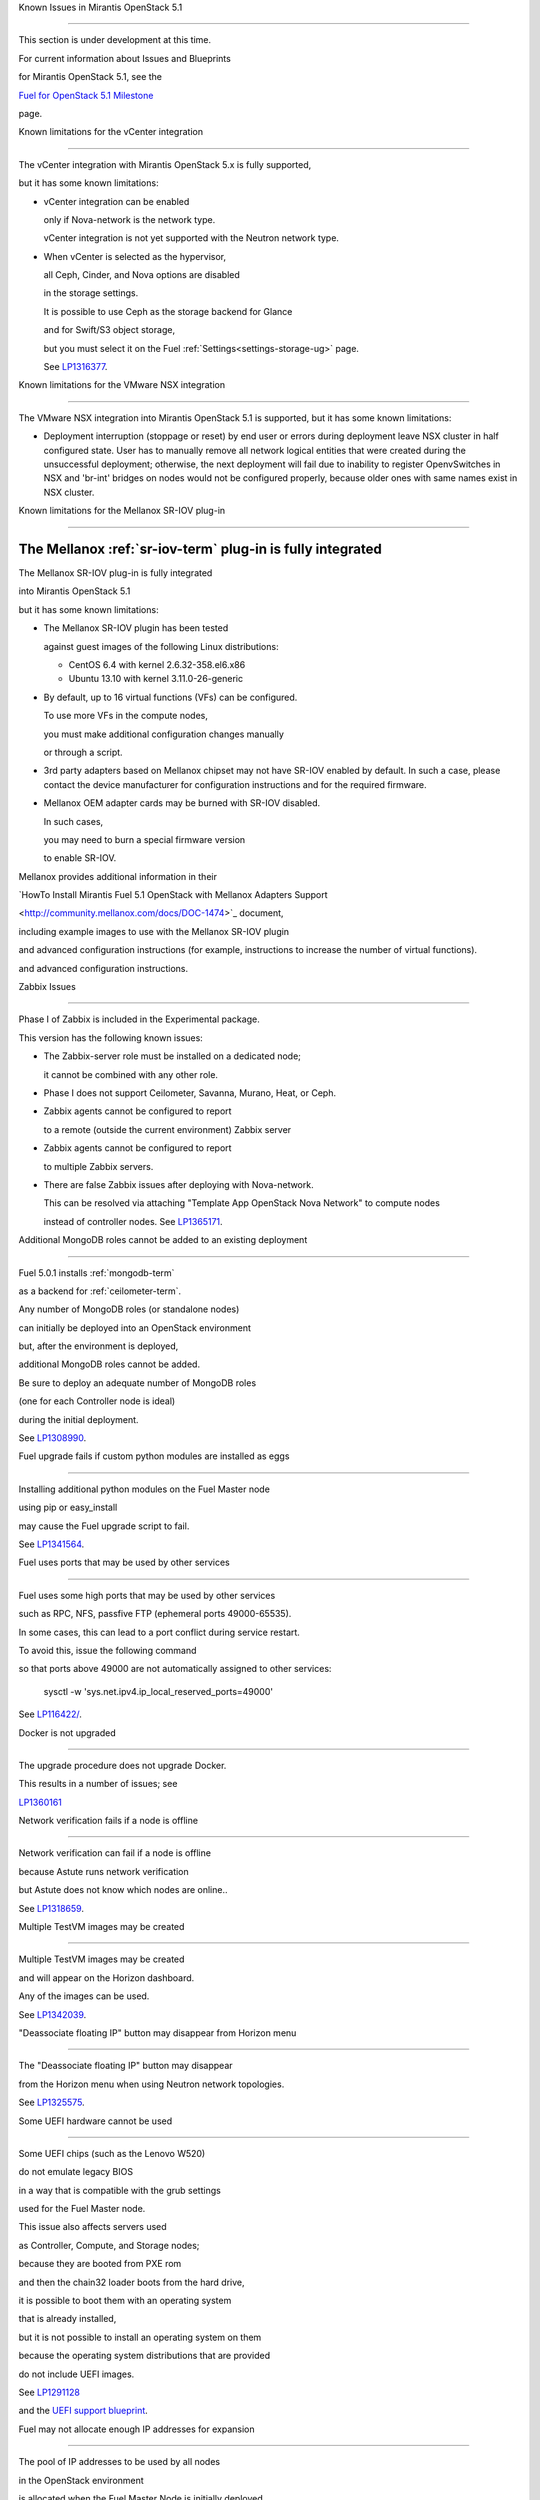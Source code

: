 Known Issues in Mirantis OpenStack 5.1

========================================



This section is under development at this time.

For current information about Issues and Blueprints

for Mirantis OpenStack 5.1, see the

`Fuel for OpenStack 5.1 Milestone <https://launchpad.net/fuel/+milestone/5.1>`_

page.



Known limitations for the vCenter integration

---------------------------------------------



The vCenter integration with Mirantis OpenStack 5.x is fully supported,

but it has some known limitations:



* vCenter integration can be enabled

  only if Nova-network is the network type.

  vCenter integration is not yet supported with the Neutron network type.



* When vCenter is selected as the hypervisor,

  all Ceph, Cinder, and Nova options are disabled

  in the storage settings.

  It is possible to use Ceph as the storage backend for Glance

  and for Swift/S3 object storage,

  but you must select it on the Fuel :ref:`Settings<settings-storage-ug>` page.

  See `LP1316377 <https://bugs.launchpad.net/fuel/+bug/1316377>`_.

Known limitations for the VMware NSX integration

------------------------------------------------

The VMware NSX integration into Mirantis OpenStack 5.1 is supported,
but it has some known limitations:


* Deployment interruption (stoppage or reset) by end user or errors during
  deployment leave NSX cluster in half configured state.  User has to manually
  remove all network logical entities that were created during the unsuccessful
  deployment; otherwise, the next deployment will fail due to inability to
  register OpenvSwitches in NSX and 'br-int' bridges on nodes would not be
  configured properly, because older ones with same names exist in NSX cluster.

Known limitations for the Mellanox SR-IOV plug-in

-------------------------------------------------

The Mellanox :ref:`sr-iov-term` plug-in is fully integrated
===========================================================


The Mellanox SR-IOV plug-in is fully integrated

into Mirantis OpenStack 5.1

but it has some known limitations:



* The Mellanox SR-IOV plugin has been tested

  against guest images of the following Linux distributions:



  - CentOS 6.4 with kernel 2.6.32-358.el6.x86

  - Ubuntu 13.10 with kernel 3.11.0-26-generic



* By default, up to 16 virtual functions (VFs) can be configured.

  To use more VFs in the compute nodes,

  you must make additional configuration changes manually

  or through a script.

* 3rd party adapters based on Mellanox chipset may not have SR-IOV enabled
  by default. In such a case, please contact the device manufacturer for
  configuration instructions and for the required firmware.



* Mellanox OEM adapter cards may be burned with SR-IOV disabled.

  In such cases,

  you may need to burn a special firmware version

  to enable SR-IOV.


Mellanox provides additional information in their

`HowTo Install Mirantis Fuel 5.1 OpenStack with Mellanox Adapters Support

<http://community.mellanox.com/docs/DOC-1474>`_ document,

including example images to use with the Mellanox SR-IOV plugin

and advanced configuration instructions
(for example, instructions to increase the number of virtual functions).


and advanced configuration instructions.


Zabbix Issues

-------------



Phase I of Zabbix is included in the Experimental package.

This version has the following known issues:



- The Zabbix-server role must be installed on a dedicated node;

  it cannot be combined with any other role.

- Phase I does not support Ceilometer, Savanna, Murano, Heat, or Ceph.

- Zabbix agents cannot be configured to report

  to a remote (outside the current environment) Zabbix server

- Zabbix agents cannot be configured to report

  to multiple Zabbix servers.

- There are false Zabbix issues after deploying with Nova-network.

  This can be resolved via attaching "Template App OpenStack Nova Network" to compute nodes

  instead of controller nodes. See `LP1365171 <https://bugs.launchpad.net/fuel/+bug/1365171>`_.





Additional MongoDB roles cannot be added to an existing deployment

------------------------------------------------------------------



Fuel 5.0.1 installs :ref:`mongodb-term`

as a backend for :ref:`ceilometer-term`.

Any number of MongoDB roles (or standalone nodes)

can initially be deployed into an OpenStack environment

but, after the environment is deployed,

additional MongoDB roles cannot be added.

Be sure to deploy an adequate number of MongoDB roles

(one for each Controller node is ideal)

during the initial deployment.

See `LP1308990 <https://bugs.launchpad.net/fuel/+bug/1308990>`_.



Fuel upgrade fails if custom python modules are installed as eggs

-----------------------------------------------------------------



Installing additional python modules on the Fuel Master node

using pip or easy_install

may cause the Fuel upgrade script to fail.

See `LP1341564 <https://bugs.launchpad.net/fuel/+bug/1341564>`_.



Fuel uses ports that may be used by other services

--------------------------------------------------



Fuel uses some high ports that may be used by other services

such as RPC, NFS, passfive FTP (ephemeral ports 49000-65535).

In some cases, this can lead to a port conflict during service restart.

To avoid this, issue the following command

so that ports above 49000 are not automatically assigned to other services:



  sysctl -w 'sys.net.ipv4.ip_local_reserved_ports=49000'



See `LP116422/ <https://review.openstack.org/#/c/116422/>`_.



Docker is not upgraded

----------------------



The upgrade procedure does not upgrade Docker.

This results in a number of issues; see

`LP1360161 <https://bugs.launchpad.net/fuel/+bug/1360161>`_



Network verification fails if a node is offline

-----------------------------------------------



Network verification can fail if a node is offline

because Astute runs network verification

but Astute does not know which nodes are online..

See `LP1318659 <https://bugs.launchpad.net/fuel/+bug/1318659>`_.



Multiple TestVM images may be created

-------------------------------------



Multiple TestVM images may be created

and will appear on the Horizon dashboard.

Any of the images can be used.

See `LP1342039 <https://bugs.launchpad.net/fuel/+bug/1342039>`_.



"Deassociate floating IP" button may disappear from Horizon menu

----------------------------------------------------------------



The "Deassociate floating IP" button may disappear

from the Horizon menu when using Neutron network topologies.

See `LP1325575 <https://bugs.launchpad.net/bugs/1325575>`_.



Some UEFI hardware cannot be used

---------------------------------



Some UEFI chips (such as the Lenovo W520)

do not emulate legacy BIOS

in a way that is compatible with the grub settings

used for the Fuel Master node.

This issue also affects servers used

as Controller, Compute, and Storage nodes;

because they are booted from PXE rom

and then the chain32 loader boots from the hard drive,

it is possible to boot them with an operating system

that is already installed,

but it is not possible to install an operating system on them

because the operating system distributions that are provided

do not include UEFI images.

See `LP1291128 <https://bugs.launchpad.net/fuel/+bug/1291128>`_

and the `UEFI support blueprint <https://blueprints.launchpad.net/fuel/+spec/uefi-support>`_.



Fuel may not allocate enough IP addresses for expansion

-------------------------------------------------------



The pool of IP addresses to be used by all nodes

in the OpenStack environment

is allocated when the Fuel Master Node is initially deployed.

The IP settings cannot be changed

after the initial boot of the Fuel Master Node.

This may mean that the IP pool

is too small to support additional nodes

added to the environment
without redeploying the environment.

See `LP1271571 <https://bugs.launchpad.net/fuel/+bug/1271571>`_

for a detailed description of the issues

and pointers to blueprints of proposed solutions.



GRE-enabled Neutron installation runs inter VM traffic through management network

---------------------------------------------------------------------------------



In Neutron GRE installations configured with the Fuel UI,

a single physical interface is used

for both OpenStack management traffic and VM-to-VM communications.

This limitation only affects implementations deployed using the Fuel UI;

you can use the :ref:`Fuel CLI<cli_usage>` to use other physical interfaces

when you configure your environment.

See `LP1285059 <https://bugs.launchpad.net/fuel/+bug/1285059>`_.



Ubuntu does not support NetFPGA cards

-------------------------------------



CentOS includes drivers for netFPGA devices

but Ubuntu does not.

See `LP1270889 <https://bugs.launchpad.net/fuel/+bug/1270889>`_.



CentOS issues using Neutron-enabled installations with VLANS

------------------------------------------------------------



Deployments using CentOS may run into problems

using Neutron VLANs or GRE

(with VLAN tags on the management, storage or public networks).

The problems include poor performance, intermittent connectivity problems,

one VLAN but not others working, or total failure to pass traffic.

This is because the CentOS kernel is based on a pre-3.3 kernel

and so has poor support for VLAN tagged packets

moving through :ref:`ovs-term`  Bridges.

Ubuntu is not affected by this issue.



A workaround is to enable VLAN Splinters in OVS.

For CentOS, the Fuel UI Settings page can now deploy

with a VLAN splinters workaround enabled in two separate modes --

soft trunks and hard trunks:



*  The **soft trunks mode** configures OVS to enable splinters

   and attempts to automatically detect in-use VLANs.

   This provides the least amount of performance overhead

   but the traffic may not be passed onto the OVS bridge in some edge cases.



*  The **hard trunks mode** also configureS OVS to enable splinters

   but uses an explicitly defined list of all VLANs across all interfaces.

   This should prevent the occasional failures associated with the soft mode

   but requires that corresponding tags be created on all of the interfaces.

   This introduces additional performance overhead.

   In the hard trunks mode,

   you should use fewer than 50 VLANs in the Neutron VLAN mode.



Fuel also provides another option here:

using the experimental Fedora long-term support 3.10 kernel.

This option has had minimal testing

and may invalidate your agreements with your hardware vendor.

But using this kernel may allow you to use VLAN tagged packets

without using VLAN splinters,

which can provide significant performance advantages.



See :ref:`ovs-arch`

for more information about using Open VSwitch.



Keystone performance issues if memcache instance fails [In progress for 5.1]

----------------------------------------------------------------------------



When several OS controller nodes are used

with 'memcached' installed on each of them,

each 'keystone' instance is configured

to use all of the 'memcached' instances.

Thus, if one of the controller nodes became inaccessible,

then whole cluster may cease to be workable

because of delays in the memcached backend.



This behavior is the way the python memcache clients themselves work.

There is currently no acceptable workaround

that would allow the use all available 'memcached' instances

without such issues.

See `LP1332058 <https://bugs.launchpad.net/keystone/+bug/1332058>`_

and `LP1340657 <https://bugs.launchpad.net/bugs/1340657>`_.



Placing Ceph OSD on Controller nodes is not recommended

-------------------------------------------------------



Placing Ceph OSD on Controllers is highly unadvisable because it can severely

degrade controller's performance.

It is better to use separate storage nodes

if you have enough hardware.



Controller cluster may fail if one MySQL instance fails

-------------------------------------------------------



If the MySQL instance on one Controller node fails,

the entire Controller cluster may be inaccessible

whereas it should just disable the Controller node where MySQL failed

and continue to run with the remaining Controller nodes.

See `LP1326829 <https://bugs.launchpad.net/bugs/1326829>`_.



RAID-1 spans all configured disks on a node [Needs 5.1 clarification]

---------------------------------------------------------------------



RAID-1 spans all configured disks on a node,

putting a boot partition on each disk

because OpenStack does not have access to the BIOS.

It is not currently possible to exclude some drives

from the Fuel configuration on the Fuel UI.

This means that one cannot, for example,

configure some drives to be used for backup and recover

or as b-cache.



You can work around this issue as follows.

This example is for a system that has three disks: sda, sdb, and sdc.

Fuel will provision sda and sdb as RAID-1 for OpenStack

but sdc will not be used  as part of the RAID-1 array:



1. Use the Fuel CLI to obtain provisioning data:

   ::



     fuel provisioning --env-id 1 --default -d



2. Remove the drive which you do not want to be part of RAID:

   ::



     - size: 300

       type: boot

     - file_system: ext2

       mount: /boot

       name: Boot

       size: 200

       type: raid





3. Run deployment

   ::



     fuel provisioning --env-id 1 -u



4. Confirm that your partition is not included in the RAID array:

   ::



     [root@node-2 ~]# cat /proc/mdstat

     Personalities : [raid1]

     md0 : active raid1 sda3[0] sdb3[1] 204736 blocks

           super 1.0 [2/2] [UU]





See `LP1267569 <https://bugs.launchpad.net/fuel/+bug/1267569>`_

and `LP1258347 <https://bugs.launchpad.net/fuel/+bug/1258347>`_.

[LP1267569 is scheduled to be fixed in 5.1;

LP1258347 is scheduled to be fixed in 6.0]





Other limitations

-----------------



* **The Fuel Master Node can only be installed with CentOS as the host OS.**

  While Mirantis OpenStack nodes can be installed

  with either Ubuntu or CentOS as the host OS,

  the Fuel Master Node is only supported on CentOS.



* **The floating VLAN and public networks**

  **must use the same L2 network and L3 Subnet.**

  These two networks are locked together

  and can only run via the same physical interface on the server.

  See the `Separate public and floating networks blueprint <https://blueprints.launchpad.net/fuel/+spec/separate-public-floating>`_.

  for information about ongoing work to remove this restriction.



* **The Admin(PXE) network cannot be assigned to a bonded interface.**

  When implementing bonding, at least three NICs are required:

  two for the bonding plus one for the Admin(PXE) network,

  which cannot reside on the bond and cannot be moved.

  See `LP1290513 <https://bugs.launchpad.net/fuel/+bug/1290513>`_.



* **Murano requires the Neutron network type.**

  If you choose nova-network as the network type during deployment,

  the option to install the Murano project is greyed out.

  This is a design decision made by the OpenStack community;

  it allows us to focus our efforts on Neutron,

  and we see little demand for Murano support on Nova-network.


* **Murano changes deployment status to "successful" when Heat stack failed.**

  Murano uses Heat to allocate OpenStack resources;

  therefore one of the first steps of Environment

  deployment is creation of stack. Creation of stack may

  fail due to various reasons but unfortunately this failure

  will not be detected by Murano and overall Environment

  deployment will be reported as successful.

  See `LP1353589 <https://bugs.launchpad.net/bugs/1353589>`_.



* **External gateway works, but is shown as DOWN in Horizon.**

   On OpenStack installation with Neutron+OVS on the routers

   Port router_gateway is in status DOWN, but all networking works, i.e. instances

   can access the outside world and they are also accessible from the outside

   by their floating IPs. It happens because Horizon and Neutron client

   take port status from the DB, but it's not updated by the agents.

   See `LP1323608 <https://bugs.launchpad.net/bugs/1323608>`_.



* **Ceilometer Swift pollsters do not work.**

  If Ceph and Rados Gateway is used, Ceilometer does not poll Ceph

  due to the endpoints incompatibility between plain Swift and Ceph

  installation. See `LP1352861 <https://bugs.launchpad.net/bugs/1352861>`_.



* **Hypervisor summary displays incorrect total storage.**

  When Ceph is used as a backend for ephemeral storage, an

  incorrect value is shown in Horizon UI

  in Admin/Hypervisors Disk Usage: it adds up the Ceph

  storage seen in each storage node rather than just using the real amount of Ceph storage.

  See `LP1359989 <https://bugs.launchpad.net/bugs/1359989>`_.



* **MongoDB does not support storing objects (dictionaries) with keys, containing '.' and '$'.**

   These symbols are special characters for this database, that's why when Ceilometer is processing

   data samples, containing, for instance, resource metadata with dots in the tag names, that leads

   to the sample writing failure. That usually occurs if metric is collected from the images with special

   tags (like Sahara is creating images with tags like '_sahara_tag_1.2.1'). All data samples, that do not

   contain these forbidden symbols, will be processed as usual without any problems.

   Do not create cloud resources (images, VMs, etc.) containing resource metadata keys with forbidden characters.

   See `LP1360240 <https://bugs.launchpad.net/bugs/1360240>`_.



* **Horizon asks login/password twice after sign-off caused by session timeout.**

   If both the Keystone token and the Horizon session are expired, the user is asked

   to perform a login procedure twice. This is because the token expiration is not

   checked when the user is logged-out due to session expiration - so he/she logs in

   just to find that the token had also expired, and needs to log in second time.

   See `LP1353544 <https://bugs.launchpad.net/bugs/1353544>`_.



* **Horizon filter displays objects incorrectly, when they take more than one page.**

   If pagination is switched for any table, the amount of the displayed objects per page

   can be changed (Settings->User Settings->Items Per Page). See

   `LP1352749 <https://bugs.launchpad.net/bugs/1352749>`_.

* **Currently Fuel provides sub-optimal default disk partition scheme.**

   All available hardware LUNs under LVM will be used and spanned across,

   i.e. OS and guest traffic will be coupled.

   See `LP1306792 <https://bugs.launchpad.net/bugs/1306792>`_.

* Before and while generating shapshots,

  Shotgun does not ensure if there is enough disk space.

  See `LP1328879 <https://bugs.launchpad.net/bugs/1328879>`_.

* L3 agent takes more than 30 seconds

  to failover to a standby controller

  when a controller node fails.

  See `LP1328970 <https://bugs.launchpad.net/bugs/1328970>`_.



* When ovs-agent is started, Critical error appears. It does not
  influence Neutron’s performance. See `LP1347612 <https://bugs.launchpad.net/bugs/1347612>`_.

* Deployments done through the Fuel UI
  create all of the networks on all servers
  even if they are not required by a specific role.
  For example, a Cinder node has VLANs created
  and addresses obtained from the public network.

* New HP BL120/320 RAID controller line is not supported.
  See `LP1359331 <https://bugs.launchpad.net/bugs/1359331>`_.

* When Swift is used with enabled Ceph Rados GW,
   no bulk operations are supported.
   See `LP1361036 <https://bugs.launchpad.net/bugs/1361036>`_.

* Some OpenStack services listen to all of the interfaces,
  a situation that may be detected and reported
  by third-party scanning tools not provided by Mirantis.
  Please discuss this issue with your security administrator
  if it is a concern for your organization.


* The provided scripts that enable Fuel

  to be automatically installed on VirtualBox

  create separate host interfaces.

  If a user associates logical networks

  with different physical interfaces on different nodes,

  it causes network connectivity issues between OpenStack components.

  Please check to see if this has happened prior to deployment

  by clicking on the “Verify Networks” button on the Networks tab.



* When configuring disks on nodes where Ubuntu has been selected as the host OS,

  the Base System partition modifications are not properly applied.

  The default Base System partition

  is applied regardless of the user choice

  due to limitations in Ubuntu provisioning.



* The Fuel Master node services (such as PostgrSQL and RabbitMQ)

  are not restricted by a firewall.

  The Fuel Master node should live in a restricted L2 network

  so this should not create a security vulnerability.



* Do not recreate the RadosGW region map after initial deployment

  of the OpenStack environment;

  this may cause the map to be corrupted so that RadosGW cannot start.

  If this happens, you can repair the RadosGW region map

  with the following command sequence:

  ::



     radosgw-admin region-map update

     service ceph-radosgw start



  See `LP1287166 <https://bugs.launchpad.net/fuel/+bug/1287166>`_.



* We could improve performance significantly by upgrading

  to a later version of the CentOS distribution

  (using the 3.10 kernel or later).

  See `LP1322641 <https://bugs.launchpad.net/bugs/1322641>`_.



* Docker loads images very slowly on the Fuel Master Node.

  See `LP1333458 <https://bugs.launchpad.net/bugs/1333458>`_.



* Fuel menu allows IP range, that overlaps in PXE setup.

  When configuring IP ranges, do not use DHCP addresses

  that overlap the Static addresses used.

  See `LP1365067 <https://bugs.launchpad.net/bugs/1365067>`_.



* VMDK driver prevents instances boot process

  with no matched image adapter type and disk adapter type error.

  Make sure that operating system that runs inside your instance supports SCSI adapters.

  See `LP1365468 <https://bugs.launchpad.net/bugs/1365468>`_.



* When using Ubuntu, in rare cases some nodes may stay

  on the grub prompt. It may occur more frequently if the node is power-cycled

  during the boot process. You should press Enter to continue booting.

  See `LP1356278 <https://bugs.launchpad.net/bugs/1356278>`_.



* Fuel CLI can not be run by a non-root user.

  See `LP1355876 <https://bugs.launchpad.net/bugs/1355876>`_.



* When traceback is in process, an interface with IP address

  that belongs to administrator's subnet, can not be found.

  See `LP1355237 <https://bugs.launchpad.net/bugs/1355237>`_.



* Nailgun network check must be extended to verify that correct numbers

  of IP addresses in range are used.

  See `LP1354803 <https://bugs.launchpad.net/bugs/1354803>`_.



* Backup and restore are accessible via CLI during deployment.

  See `LP1352847 <https://bugs.launchpad.net/bugs/1352847>`_.



* List of "Zabbix monitoring items" is different from "Zabbix overview" list.

  See `LP1352319 <https://bugs.launchpad.net/bugs/1352319>`_.



* When installing Fuel master at a node that already has operating system,

  Fuel asks to approve erasing of all disk data.

  See `LP1351473 <https://bugs.launchpad.net/bugs/1351473>`_.



* Multicast network verification fails when there are more than 11 nodes.

  See `LP1350007 <https://bugs.launchpad.net/bugs/1350007>`_.



* Invalid node status for nodes modified since backup after restore.

  Nodes added to an environment after a backup was made may report as

  offline. Reboot any bootstrapped nodes after restoring your Fuel

  Master from a backup. See `LP1347718 <https://bugs.launchpad.net/bugs/1347718>`_.



* Diagnostic snapshot does not have /var/log/remote symlink.

  See `LP1340615 <https://bugs.launchpad.net/bugs/1340615>`_.



* Large number of disks may fail Ubuntu installation.

  See `LP1340414 <https://bugs.launchpad.net/bugs/1340414>`_.



* During OSTF tests, "Time limit exceeded while waiting

  for 'ping' command to finish" message appears.

  See `LP1339691 <https://bugs.launchpad.net/bugs/1339691>`_.



* After resetting the environment, OSTF test results from the last

  environment are still displayed. See `LP1338669 <https://bugs.launchpad.net/bugs/1338669>`_.



* IP ranges can not be updated for management and storage networks.

  See `LP1365368 <https://bugs.launchpad.net/bugs/1365368>`_.

* After update Sahara OSTF tests display in HA suite.

  See `LP1357330 <https://bugs.launchpad.net/bugs/1357330>`_.


* After cluster reset one of the nodes is offline.

  See `LP1359237 <https://bugs.launchpad.net/bugs/1359237>`_.

* Upgrade procedure does not update agent/mc agent/network checker.
  See `LP1343139 <https://bugs.launchpad.net/bugs/1343139>`_.

* Keystone does not start with Apache due to mispackaged PasteDeploy egg.
  See `LP1316857 <https://bugs.launchpad.net/bugs/1316857>`_.

* Multiple ranges are available only for Public and Floating networks.
  See `LP1341026 <https://bugs.launchpad.net/bugs/1341026>`_.

* Network verification checker does not test OVS VLANs.
  See `LP1350623 <https://bugs.launchpad.net/bugs/1350623>`_.

* Group of nodes can not be added as controllers. You have to click each node,
  that must be a Controller, separately. See `LP1355404 <https://bugs.launchpad.net/bugs/1355404>`_.

* There are incorrect settings by default in vCenter.
  Make sure that you have selected "need to lock
  CinderLVM" and checked "VMware cVenter" option.
  See `LP1352401 <https://bugs.launchpad.net/bugs/1352401>`_.

* When there are no NSX settings, Fuel UI allows clicking "Deploy changes".
  Make sure that you have specified NSX settings.
  See `LP1347682 <https://bugs.launchpad.net/bugs/1347682>`_.

* When a new environment is created, after clicking "Load Defaults" button
  a cluster with incorrect settings will appear. See
  See `LP1342684 <https://bugs.launchpad.net/bugs/1342684>`_.

* If one of the nodes is in downtime, it leads to memcached delays in Horizon.
  See `LP1367767 <https://bugs.launchpad.net/bugs/1367767>`_.
  You should perform the following workaround:
1. Edit /etc/openstack-dashboard/local_settings file
  and temporarily remove the problem controller IP:PORT from LOCATION line in CACHE structure:
  ::


     
     CACHES = {
      'default': {
        'BACKEND' : 'django.core.cache.backends.memcached.MemcachedCache',
        'LOCATION' : "192.168.0.3:11211;192.168.0.5:11211;192.168.0.6:11211"
     },
     service ceph-radosgw start


  
2. Restart Apache web server.





Known Issues in Mirantis OpenStack 5.1 and 5.0.2

================================================

* When instance launches, file injection does not work.

  See `LP1335697 <https://bugs.launchpad.net/bugs/1335697>`_.
